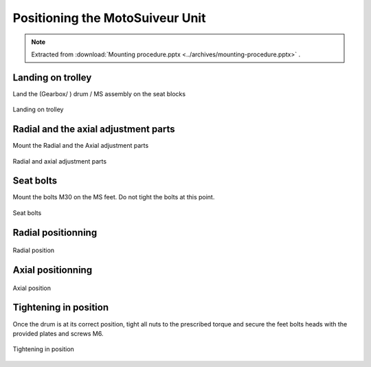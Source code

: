 ===================================
Positioning the MotoSuiveur Unit
===================================

.. note::
    Extracted from :download:`Mounting procedure.pptx <../archives/mounting-procedure.pptx>` .

Landing on trolley
===================

Land the (Gearbox/ ) drum / MS assembly on the seat blocks

.. _Landing on trolley:
.. figure:: img/mounting-procedure-08.jpg
	:width: 100 %
	:align: center

	Landing on trolley


Radial and the axial adjustment parts
======================================

Mount the Radial and the Axial adjustment parts

.. _Radial and Axial adjustment parts:
.. figure:: img/mounting-procedure-09.jpg
	:width: 100 %
	:align: center

	Radial and axial adjustment parts



Seat bolts
===========

Mount the bolts M30 on the MS feet. Do not tight the bolts at this point.

.. _Seat bolts:
.. figure:: img/mounting-procedure-10.jpg
	:width: 100 %
	:align: center

	Seat bolts


Radial positionning
======================

.. _radial position:
.. figure:: img/mounting-procedure-11.jpg
	:width: 100 %
	:align: center

	Radial position

Axial positionning
====================

.. _Axial position:
.. figure:: img/mounting-procedure-12.jpg
	:width: 100 %
	:align: center

	Axial position


Tightening in position
========================

Once the drum is at its correct position, tight all nuts to the prescribed torque and 
secure the feet bolts heads with the provided plates and screws M6.

.. _Tightening in position:
.. figure:: img/mounting-procedure-13.jpg
	:width: 100 %
	:align: center

	Tightening in position
